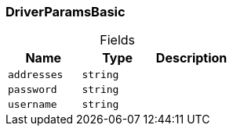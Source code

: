 [#_DriverParamsBasic]
=== DriverParamsBasic

[caption=""]
.Fields
// tag::properties[]
[cols=",,"]
[options="header"]
|===
|Name |Type |Description
a| `addresses` a| `string` a| 
a| `password` a| `string` a| 
a| `username` a| `string` a| 
|===
// end::properties[]


